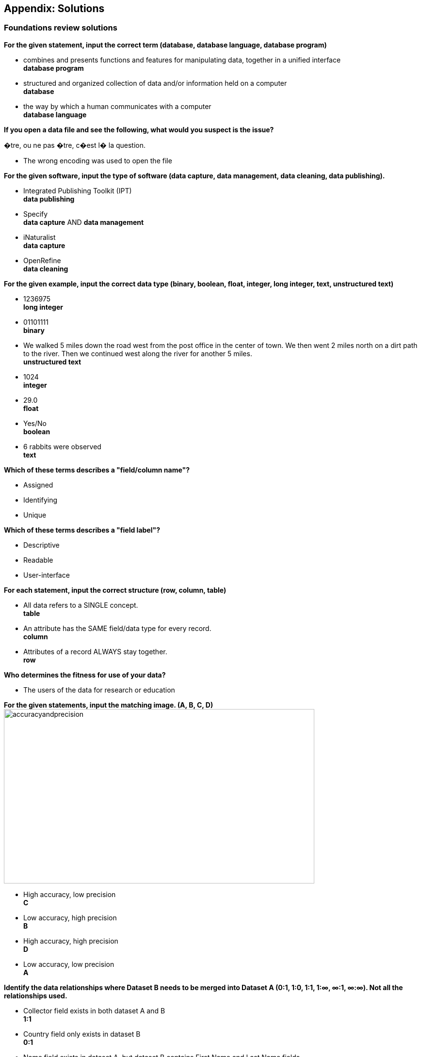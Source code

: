 [multipage-level=2]
== Appendix: Solutions

=== Foundations review solutions

*For the given statement, input the correct term (database, database language, database program)*

* combines and presents functions and features for manipulating data, together in a unified interface +
*database program* +
* structured and organized collection of data and/or information held on a computer +
*database* +
* the way by which a human communicates with a computer +
*database language* +

*If you open a data file and see the following, what would you suspect is the issue?*

�tre, ou ne pas �tre, c�est l� la question.

* The wrong encoding was used to open the file

*For the given software, input the type of software (data capture, data management, data cleaning, data publishing).*

* Integrated Publishing Toolkit (IPT) +
*data publishing*
* Specify +
*data capture* AND *data management*
* iNaturalist +
*data capture*
* OpenRefine +
*data cleaning*

*For the given example, input the correct data type (binary, boolean, float, integer, long integer, text, unstructured text)*

* 1236975 +
*long integer*
* 01101111 +
*binary*
* We walked 5 miles down the road west from the post office in the center of town. We then went 2 miles north on a dirt path to the river. Then we continued west along the river for another 5 miles. +
*unstructured text*
* 1024 +
*integer*
* 29.0 +
*float*
* Yes/No +
*boolean*
* 6 rabbits were observed +
*text*

*Which of these terms describes a "field/column name"?*

* Assigned
* Identifying
* Unique

*Which of these terms describes a "field label"?*

* Descriptive
* Readable
* User-interface

*For each statement, input the correct structure (row, column, table)*

* All data refers to a SINGLE concept. +
*table*
* An attribute has the SAME field/data type for every record. +
*column*
* Attributes of a record ALWAYS stay together. +
*row*

*Who determines the fitness for use of your data?*

* The users of the data for research or education

*For the given statements, input the matching image. (A, B, C, D)*
image:img/web/accuracyandprecision.png[align="center", width="640", height="360"]

* High accuracy, low precision +
*C*
* Low accuracy, high precision +
*B*
* High accuracy, high precision +
*D*
* Low accuracy, low precision +
*A*

*Identify the data relationships where Dataset B needs to be merged into Dataset A (0:1, 1:0, 1:1, 1:∞, ∞:1, ∞:∞). Not all the relationships used.*

* Collector field exists in both dataset A and B +
*1:1*
* Country field only exists in dataset B +
*0:1*
* Name field exists in dataset A, but dataset B contains First Name and Last Name fields +
*1:∞*
* ID field exists in both dataset A and B +
*1:1*
* Elevation exists in dataset A, but not in dataset B +
*1:0*
* Date exists in dataset A, but Day, Month, and Year are separate fields in dataset B +
*1:∞*

*Metadata is important because (select the TRUE statements)*

* it allows users to determine if a dataset is fit for their use.
* it allows you to know under which legal terms the reuse of data is permitted.

=== Planning review solutions

*What is the order of the five PMBoK Process Groupings?*

* Initiating, Planning, Executing, Monitoring and Controlling, Closing 

Learn More: https://quizlet.com/306742513/1-introduction-pmbok-guide-6th-edition-flash-cards/

*What are the types of deliverable?*

* Stated - YES
* Implied - YES
* Estimated - NO
* Direct - YES
* Indirect - YES
* Guesses - NO

*What is a bottleneck?*

* a blockage that delays development or progress - YES
a space where something or someone is missing - NO, THIS IS A GAP
* a problem, or situation that prevents somebody from doing something, or that makes something impossible. NO, THIS IS A BARRIER

*Which are examples of mobilization tasks?*

* Affiliation - NO, This is a Resource Type
* Publishing - YES
* Imaging - YES
* Georeferencing - YES
* Increased Public Awareness - NO, This is an implied goal.

=== Data capture review solutions

=== Data management review solutions

=== Data publishing review solutions

=== Use Case I suggested solution
